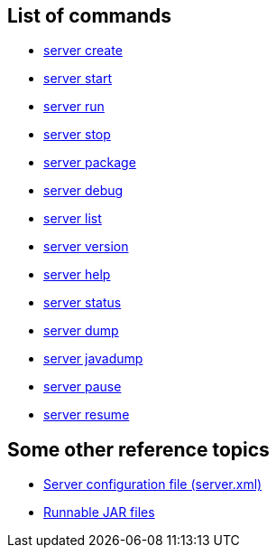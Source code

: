 ////
 Copyright (c) 2019 IBM Corporation and others.
 Licensed under Creative Commons Attribution-NoDerivatives
 4.0 International (CC BY-ND 4.0)
   https://creativecommons.org/licenses/by-nd/4.0/
 Contributors:
     IBM Corporation
////

== List of commands

* link:server-create.html[server create]
* link:server-start.html[server start]
* link:server-run.html[server run]
* link:server-stop.html[server stop]
* link:server-package.html[server package]
* link:server-debug.html[server debug]
* link:server-list.html[server list]
* link:server-version.html[server version]
* link:server-help.html[server help]
* link:server-status.html[server status]
* link:server-dump.html[server dump]
* link:server-javadump.html[server javadump]
* link:server-pause.html[server pause]
* link:server-resume.html[server resume]

// NOTE: THIS PAGE IS TO EMULATE THE LIST OF ENTRIES IN THE NAVIGATION SIDE-BAR RATHER THAN A PAGE ITSELF. MAYBE BETTER ALPHABETICAL LISTING?

// NOTE: Needs something somewhere mentioning that you have to run as `./server create` etc if you're on Mac/Linux unless the `bin` directory is on the PATH(?). Because I bet this hits developers new to Open Liberty.


== Some other reference topics

* link:server-xml.html[Server configuration file (server.xml)]
* link:runnablejarfiles.html[Runnable JAR files]
